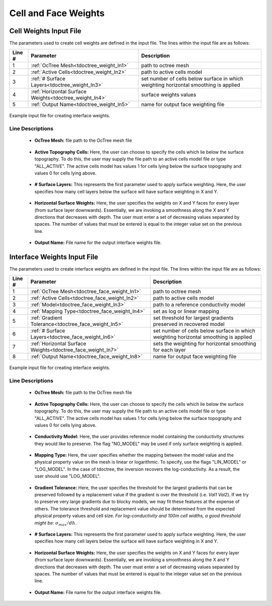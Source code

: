.. _tdoctree_input_weights:

Cell and Face Weights
=====================

Cell Weights Input File
-----------------------

The parameters used to create cell weights are defined in the input file. The lines within the input file are as follows:


.. tabularcolumns:: |L|C|C|

+--------+---------------------------------------------------------+--------------------------------------------------------------------------------------+
| Line # | Parameter                                               | Description                                                                          |
+========+=========================================================+======================================================================================+
| 1      | :ref:`OcTree Mesh<tdoctree_weight_ln1>`                 | path to octree mesh                                                                  |
+--------+---------------------------------------------------------+--------------------------------------------------------------------------------------+
| 2      | :ref:`Active Cells<tdoctree_weight_ln2>`                | path to active cells model                                                           |
+--------+---------------------------------------------------------+--------------------------------------------------------------------------------------+
| 3      | :ref:`# Surface Layers<tdoctree_weight_ln3>`            | set number of cells below surface in which weighting horizontal smoothing is applied |
+--------+---------------------------------------------------------+--------------------------------------------------------------------------------------+
| 4      | :ref:`Horizontal Surface Weights<tdoctree_weight_ln4>`  | surface weights values                                                               |
+--------+---------------------------------------------------------+--------------------------------------------------------------------------------------+
| 5      | :ref:`Output Name<tdoctree_weight_ln5>`                 | name for output face weighting file                                                  |
+--------+---------------------------------------------------------+--------------------------------------------------------------------------------------+


.. figure:: images/interface_weights_input.png
     :align: center
     :width: 700

     Example input file for creating interface weights.


.. _tdoctree_input_weights_lines:

Line Descriptions
^^^^^^^^^^^^^^^^^

.. _tdoctree_weight_ln1:

    - **OcTree Mesh:** file path to the OcTree mesh file

.. _tdoctree_weight_ln2:

    - **Active Topography Cells:** Here, the user can choose to specify the cells which lie below the surface topography. To do this, the user may supply the file path to an active cells model file or type "ALL_ACTIVE". The active cells model has values 1 for cells lying below the surface topography and values 0 for cells lying above.

.. _tdoctree_weight_ln3:

    - **# Surface Layers:** This represents the first parameter used to apply surface weighting. Here, the user specifies how many cell layers below the surface will have surface weighting in X and Y.

.. _tdoctree_weight_ln4:

    - **Horizontal Surface Weights:** Here, the user specifies the weights on X and Y faces for every layer (from surface layer downwards). Essentially, we are invoking a smoothness along the X and Y directions that decreases with depth. The user must enter a set of decreasing values separated by spaces. The number of values that must be entered is equal to the integer value set on the previous line.

.. _tdoctree_weight_ln5:

    - **Output Name:** File name for the output interface weights file.


.. _tdoctree_input_face_weights:

Interface Weights Input File
----------------------------

The parameters used to create interface weights are defined in the input file. The lines within the input file are as follows:


.. tabularcolumns:: |L|C|C|

+--------+--------------------------------------------------------------+--------------------------------------------------------------------------------------+
| Line # | Parameter                                                    | Description                                                                          |
+========+==============================================================+======================================================================================+
| 1      | :ref:`OcTree Mesh<tdoctree_face_weight_ln1>`                 | path to octree mesh                                                                  |
+--------+--------------------------------------------------------------+--------------------------------------------------------------------------------------+
| 2      | :ref:`Active Cells<tdoctree_face_weight_ln2>`                | path to active cells model                                                           |
+--------+--------------------------------------------------------------+--------------------------------------------------------------------------------------+
| 3      | :ref:`Model<tdoctree_face_weight_ln3>`                       | path to a reference conductivity model                                               |
+--------+--------------------------------------------------------------+--------------------------------------------------------------------------------------+
| 4      | :ref:`Mapping Type<tdoctree_face_weight_ln4>`                | set as log or linear mapping                                                         |
+--------+--------------------------------------------------------------+--------------------------------------------------------------------------------------+
| 5      | :ref:`Gradient Tolerance<tdoctree_face_weight_ln5>`          | set threshold for largest gradients preserved in recovered model                     |
+--------+--------------------------------------------------------------+--------------------------------------------------------------------------------------+
| 6      | :ref:`# Surface Layers<tdoctree_face_weight_ln6>`            | set number of cells below surface in which weighting horizontal smoothing is applied |
+--------+--------------------------------------------------------------+--------------------------------------------------------------------------------------+
| 7      | :ref:`Horizontal Surface Weights<tdoctree_face_weight_ln7>`  | sets the weighting for horizontal smoothing for each layer                           |
+--------+--------------------------------------------------------------+--------------------------------------------------------------------------------------+
| 8      | :ref:`Output Name<tdoctree_face_weight_ln8>`                 | name for output face weighting file                                                  |
+--------+--------------------------------------------------------------+--------------------------------------------------------------------------------------+


.. figure:: images/interface_weights_input.png
     :align: center
     :width: 700

     Example input file for creating interface weights.


.. _tdoctree_input_face_weights_lines:

Line Descriptions
^^^^^^^^^^^^^^^^^

.. _tdoctree_face_weight_ln1:

    - **OcTree Mesh:** file path to the OcTree mesh file

.. _tdoctree_face_weight_ln2:

    - **Active Topography Cells:** Here, the user can choose to specify the cells which lie below the surface topography. To do this, the user may supply the file path to an active cells model file or type "ALL_ACTIVE". The active cells model has values 1 for cells lying below the surface topography and values 0 for cells lying above.

.. _tdoctree_face_weight_ln3:

    - **Conductivity Model:** Here, the user provides reference model containing the conductivity structures they would like to preserve. The flag "NO_MODEL" may be used if only surface weighting is applied.

.. _tdoctree_face_weight_ln4:

    - **Mapping Type:** Here, the user specifies whether the mapping between the model value and the physical property value on the mesh is linear or logarithmic. To specify, use the flags "LIN_MODEL" or "LOG_MODEL". In the case of tdoctree, the inversion recovers the log-conductivity. As a result, the user should use "LOG_MODEL".

.. _tdoctree_face_weight_ln5:

    - **Gradient Tolerance:** Here, the user specifies the threshold for the largest gradients that can be preserved followed by a replacement value if the gradient is over the threshold (i.e. *Val1* *Val2*). If we try to preserve very large gradients due to blocky models, we may fit these features at the expense of others. The tolerance threshold and replacement value should be determined from the expected physical property values and cell size. *For log-conductivity and 100m cell widths, a good threshold might be:* :math:`\sigma_{max}/dh`.

.. _tdoctree_face_weight_ln6:

    - **# Surface Layers:** This represents the first parameter used to apply surface weighting. Here, the user specifies how many cell layers below the surface will have surface weighting in X and Y.

.. _tdoctree_face_weight_ln7:

    - **Horizontal Surface Weights:** Here, the user specifies the weights on X and Y faces for every layer (from surface layer downwards). Essentially, we are invoking a smoothness along the X and Y directions that decreases with depth. The user must enter a set of decreasing values separated by spaces. The number of values that must be entered is equal to the integer value set on the previous line.

.. _tdoctree_face_weight_ln8:

    - **Output Name:** File name for the output interface weights file.
